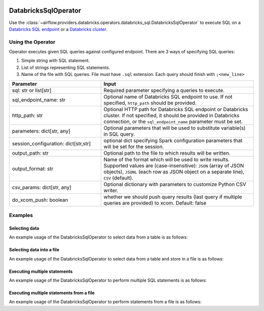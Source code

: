  .. Licensed to the Apache Software Foundation (ASF) under one
    or more contributor license agreements.  See the NOTICE file
    distributed with this work for additional information
    regarding copyright ownership.  The ASF licenses this file
    to you under the Apache License, Version 2.0 (the
    "License"); you may not use this file except in compliance
    with the License.  You may obtain a copy of the License at

 ..   http://www.apache.org/licenses/LICENSE-2.0

 .. Unless required by applicable law or agreed to in writing,
    software distributed under the License is distributed on an
    "AS IS" BASIS, WITHOUT WARRANTIES OR CONDITIONS OF ANY
    KIND, either express or implied.  See the License for the
    specific language governing permissions and limitations
    under the License.

.. _howto/operator:DatabricksSqlOperator:


DatabricksSqlOperator
=====================

Use the :class:`~airflow.providers.databricks.operators.databricks_sql.DatabricksSqlOperator` to execute SQL
on a `Databricks SQL endpoint  <https://docs.databricks.com/sql/admin/sql-endpoints.html>`_ or a
`Databricks cluster <https://docs.databricks.com/clusters/index.html>`_.


Using the Operator
------------------

Operator executes given SQL queries against configured endpoint.  There are 3 ways of specifying SQL queries:

1. Simple string with SQL statement.
2. List of strings representing SQL statements.
3. Name of the file with SQL queries. File must have ``.sql`` extension. Each query should finish with ``;<new_line>``

.. list-table::
   :widths: 15 25
   :header-rows: 1

   * - Parameter
     - Input
   * - sql: str or list[str]
     - Required parameter specifying a queries to execute.
   * - sql_endpoint_name: str
     - Optional name of Databricks SQL endpoint to use. If not specified, ``http_path`` should be provided.
   * - http_path: str
     - Optional HTTP path for Databricks SQL endpoint or Databricks cluster. If not specified, it should be provided in Databricks connection, or the ``sql_endpoint_name`` parameter must be set.
   * - parameters: dict[str, any]
     - Optional parameters that will be used to substitute variable(s) in SQL query.
   * - session_configuration: dict[str,str]
     - optional dict specifying Spark configuration parameters that will be set for the session.
   * - output_path: str
     - Optional path to the file to which results will be written.
   * - output_format: str
     - Name of the format which will be used to write results.  Supported values are (case-insensitive): ``JSON`` (array of JSON objects), ``JSONL`` (each row as JSON object on a separate line), ``CSV`` (default).
   * - csv_params: dict[str, any]
     - Optional dictionary with parameters to customize Python CSV writer.
   * - do_xcom_push: boolean
     - whether we should push query results (last query if multiple queries are provided) to xcom. Default: false

Examples
--------

Selecting data
^^^^^^^^^^^^^^

An example usage of the DatabricksSqlOperator to select data from a table is as follows:

.. exampleinclude:: /../../airflow/providers/databricks/example_dags/example_databricks_sql.py
    :language: python
    :start-after: [START howto_operator_databricks_sql_select]
    :end-before: [END howto_operator_databricks_sql_select]

Selecting data into a file
^^^^^^^^^^^^^^^^^^^^^^^^^^

An example usage of the DatabricksSqlOperator to select data from a table and store in a file is as follows:

.. exampleinclude:: /../../airflow/providers/databricks/example_dags/example_databricks_sql.py
    :language: python
    :start-after: [START howto_operator_databricks_sql_select_file]
    :end-before: [END howto_operator_databricks_sql_select_file]

Executing multiple statements
^^^^^^^^^^^^^^^^^^^^^^^^^^^^^

An example usage of the DatabricksSqlOperator to perform multiple SQL statements is as follows:

.. exampleinclude:: /../../airflow/providers/databricks/example_dags/example_databricks_sql.py
    :language: python
    :start-after: [START howto_operator_databricks_sql_multiple]
    :end-before: [END howto_operator_databricks_sql_multiple]


Executing multiple statements from a file
^^^^^^^^^^^^^^^^^^^^^^^^^^^^^^^^^^^^^^^^^

An example usage of the DatabricksSqlOperator to perform statements from a file is as follows:

.. exampleinclude:: /../../airflow/providers/databricks/example_dags/example_databricks_sql.py
    :language: python
    :start-after: [START howto_operator_databricks_sql_multiple_file]
    :end-before: [END howto_operator_databricks_sql_multiple_file]
